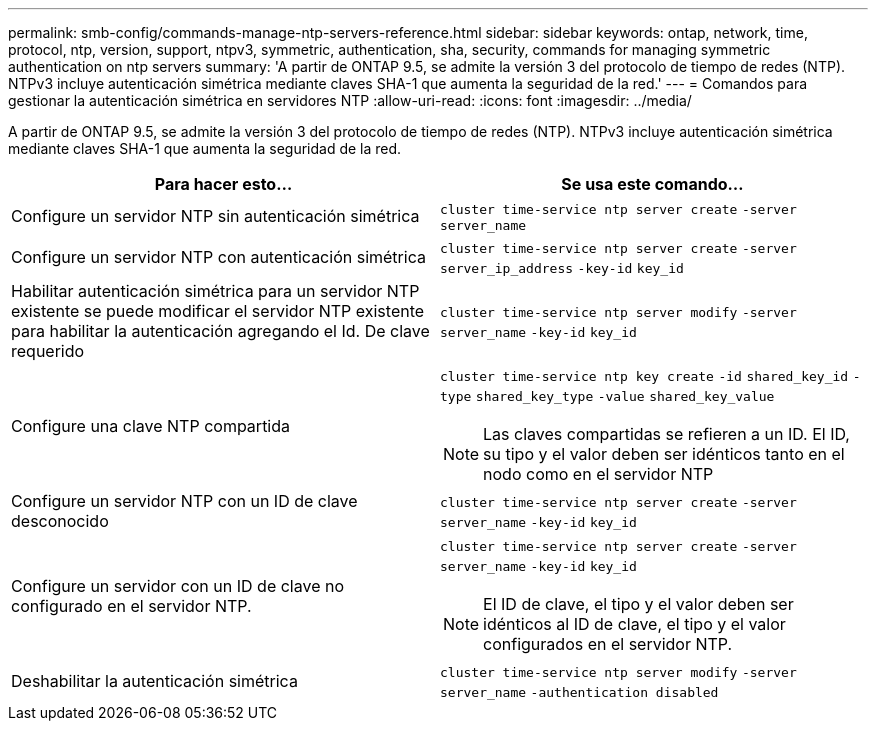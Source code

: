 ---
permalink: smb-config/commands-manage-ntp-servers-reference.html 
sidebar: sidebar 
keywords: ontap, network, time, protocol, ntp, version, support, ntpv3, symmetric, authentication, sha, security, commands for managing symmetric authentication on ntp servers 
summary: 'A partir de ONTAP 9.5, se admite la versión 3 del protocolo de tiempo de redes (NTP). NTPv3 incluye autenticación simétrica mediante claves SHA-1 que aumenta la seguridad de la red.' 
---
= Comandos para gestionar la autenticación simétrica en servidores NTP
:allow-uri-read: 
:icons: font
:imagesdir: ../media/


[role="lead"]
A partir de ONTAP 9.5, se admite la versión 3 del protocolo de tiempo de redes (NTP). NTPv3 incluye autenticación simétrica mediante claves SHA-1 que aumenta la seguridad de la red.

|===
| Para hacer esto... | Se usa este comando... 


 a| 
Configure un servidor NTP sin autenticación simétrica
 a| 
`cluster time-service ntp server create` `-server` `server_name`



 a| 
Configure un servidor NTP con autenticación simétrica
 a| 
`cluster time-service ntp server create` `-server` `server_ip_address` `-key-id` `key_id`



 a| 
Habilitar autenticación simétrica para un servidor NTP existente se puede modificar el servidor NTP existente para habilitar la autenticación agregando el Id. De clave requerido
 a| 
`cluster time-service ntp server modify` `-server` `server_name` `-key-id` `key_id`



 a| 
Configure una clave NTP compartida
 a| 
`cluster time-service ntp key create` `-id` `shared_key_id` `-type` `shared_key_type` `-value` `shared_key_value`

[NOTE]
====
Las claves compartidas se refieren a un ID. El ID, su tipo y el valor deben ser idénticos tanto en el nodo como en el servidor NTP

====


 a| 
Configure un servidor NTP con un ID de clave desconocido
 a| 
`cluster time-service ntp server create` `-server` `server_name` `-key-id` `key_id`



 a| 
Configure un servidor con un ID de clave no configurado en el servidor NTP.
 a| 
`cluster time-service ntp server create` `-server` `server_name` `-key-id` `key_id`

[NOTE]
====
El ID de clave, el tipo y el valor deben ser idénticos al ID de clave, el tipo y el valor configurados en el servidor NTP.

====


 a| 
Deshabilitar la autenticación simétrica
 a| 
`cluster time-service ntp server modify` `-server` `server_name` `-authentication disabled`

|===